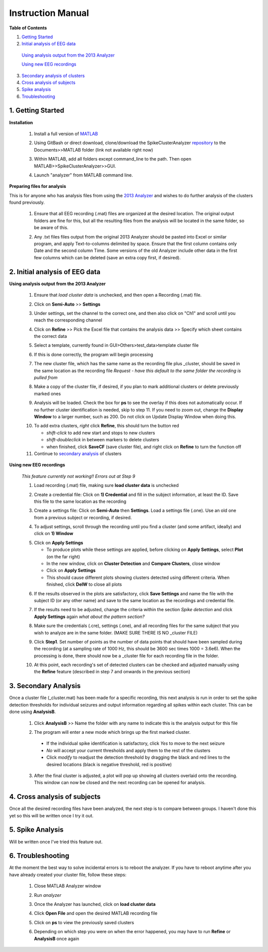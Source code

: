 Instruction Manual
------------------

..

**Table of Contents**

1. `Getting Started`_

2. `Initial analysis of EEG data`_

  `Using analysis output from the 2013 Analyzer`_

  `Using new EEG recordings`_

3. `Secondary analysis of clusters`_

4. `Cross analysis of subjects`_

5. `Spike analysis`_

6. `Troubleshooting`_ 



.. _Getting Started: 

1. Getting Started
^^^^^^^^^^^^^^^^^^

**Installation**


  1. Install a full version of MATLAB_

  .. _MATLAB: https://www.mathworks.com/products/matlab.html

  2. Using GitBash or direct download, clone/download the SpikeClusterAnalyzer repository_ to the Documents>>MATLAB folder (link not available right now)

  .. Download and unzip the Spike Cluster Analyzer package here (not available right now)

  .. _repository:

  .. 3. Drag and drop the entire unzipped folder directly into Documents>>MATLAB which should have been created after installing Matlab.

  3. Within MATLAB, add all folders except command_line to the path. Then open MATLAB>>SpikeClusterAnalyzer>>GUI.

  .. line 46

  4. Launch "analyzer" from MATLAB command line.

  ..

**Preparing files for analysis**


This is for anyone who has analysis files from using the `2013 Analyzer`_ and wishes to do further analysis of the clusters found previously.

.. _2013 Analyzer: https://www.ncbi.nlm.nih.gov/pmc/articles/PMC3988315/

  1. Ensure that all EEG recording (.mat) files are organized at the desired location. The original output folders are fine for this, but all the resulting files from the analysis will be located in the same folder, so be aware of this.

  ..

  2. Any .txt files files output from the original 2013 Analyzer should be pasted into Excel or similar program, and apply Text-to-columns delimited by space. Ensure that the first column contains only Date and the second column Time. Some versions of the old Analyzer include other data in the first few columns which can be deleted (save an extra copy first, if desired).


.. _Initial analysis of EEG data:

2. Initial analysis of EEG data
^^^^^^^^^^^^^^^^^^^^^^^^^^^^^^^

.. _Using analysis output from the 2013 Analyzer:

**Using analysis output from the 2013 Analyzer**

  .. line 79
     
  1. Ensure that *load cluster data* is unchecked, and then open a Recording (.mat) file.

  ..

  2. Click on **Semi-Auto** >> **Settings**

  ..

  3. Under settings, set the channel to the correct one, and then also click on "Ch1" and scroll until you reach the corresponding channel

  ..

  4. Click on **Refine** >> Pick the Excel file that contains the analysis data >> Specify which sheet contains the correct data

  ..

  5. Select a template, currently found in GUI>Others>test_data>template cluster file

  .. line 101

  6. If this is done correctly, the program will begin processing

  ..

  7. The new cluster file, which has the same name as the recording file plus _\cluster, should be saved in the same location as the recording file *Request - have this default to the same folder the recording is pulled from*

  ..

  8. Make a copy of the cluster file, if desired, if you plan to mark additional clusters or delete previously marked ones

  ..

  9. Analysis will be loaded. Check the box for **ps** to see the overlay if this does not automatically occur. If no further cluster identification is needed, skip to step 11. If you need to zoom out, change the **Display Window** to a larger number, such as 200. Do not click on Update Display Window when doing this.

  ..

  10. To add extra clusters, *right* click **Refine**, this should turn the button red

      * *shift-click* to add new start and stops to new clusters
      * *shift-doubleclick* in between markers to delete clusters
      * when finished, click **SaveCF** (save cluster file), and right click on **Refine** to turn the function off

  11. Continue to `secondary analysis`_ of clusters

  .. line 130

  ..

.. _Using new EEG recordings:

**Using new EEG recordings**

  ..  

  *This feature currently not working!! Errors out at Step 9*

  1. Load recording (.mat) file, making sure **load cluster data** is unchecked

  ..

  2. Create a credential file: Click on **1) Credential** and fill in the subject information, at least the ID. Save this file to the same location as the recording 

  ..

  3. Create a settings file: Click on **Semi-Auto** then **Settings**. Load a settings file (.one). Use an old one from a previous subject or recording, if desired.

  .. line 153

  4. To adjust settings, scroll through the recording until you find a cluster (and some artifact, ideally) and click on **1) Window**

  ..

  5. Click on **Apply Settings**

     - To produce plots while these settings are applied, before clicking on **Apply Settings**, select **Plot** (on the far right)
     - In the new window, click on **Cluster Detection** and **Compare Clusters**, close window
     - Click on **Apply Settings**
     - This should cause different plots showing clusters detected using different criteria. When finished, click **DelW** to close all plots

  ..

  6. If the results observed in the plots are satisfactory, click **Save Settings** and name the file with the subject ID (or any other name) and save to the same location as the recordings and credential file.

  ..  

  7. If the results need to be adjusted, change the criteria within the section *Spike detection* and click **Apply Settings** again *what about the pattern section?*

  .. 

  8. Make sure the credentials (.cre), settings (.one), and all recording files for the same subject that you wish to analyze are in the same folder. (MAKE SURE THERE IS NO _\cluster FILE)

  ..

  9. Click **Step1**. Set number of points as the number of data points that should have been sampled during the recording (at a sampling rate of 1000 Hz, this should be 3600 sec times 1000 = 3.6e6). When the processing is done, there should now be a _\cluster file for each recording file in the folder.

  ..

  10. At this point, each recording's set of detected clusters can be checked and adjusted manually using the **Refine** feature (described in step 7 and onwards in the previous section) 

.. _secondary analysis:
.. _Secondary analysis of clusters:

3. Secondary Analysis
^^^^^^^^^^^^^^^^^^^^^

Once a cluster file (_cluster.mat) has been made for a specific recording, this next analysis is run in order to set the spike detection thresholds for individual seizures and output information regarding all spikes within each cluster. This can be done using **AnalysisB**.

  1. Click **AnalysisB** >> Name the folder with any name to indicate this is the analysis output for this file

  ..

  2. The program will enter a new mode which brings up the first marked cluster. 

    * If the individual spike identification is satisfactory, click *Yes* to move to the next seizure
    * *No* will accept your current thresholds and apply them to the rest of the clusters
    * Click *modify* to readjust the detection threshold by dragging the black and red lines to the desired locations (black is negative threshold, red is positive)

  3. After the final cluster is adjusted, a plot will pop up showing all clusters overlaid onto the recording. This window can now be closed and the next recording can be opened for analysis.



.. _Cross analysis of subjects:

4. Cross analysis of subjects
^^^^^^^^^^^^^^^^^^^^^^^^^^^^^

Once all the desired recording files have been analyzed, the next step is to compare between groups. I haven't done this yet so this will be written once I try it out.


.. _Spike Analysis:

5. Spike Analysis
^^^^^^^^^^^^^^^^^

Will be written once I've tried this feature out.


.. _Troubleshooting:

6. Troubleshooting
^^^^^^^^^^^^^^^^^^

At the moment the best way to solve incidental errors is to reboot the analyzer. If you have to reboot anytime after you have already created your cluster file, follow these steps:

  1. Close MATLAB Analyzer window

  .. 

  2. Run *analyzer*

  ..

  3. Once the Analyzer has launched, click on **load cluster data**

  ..

  4. Click **Open File** and open the desired MATLAB recording file

  ..

  5. Click on **ps** to view the previously saved clusters

  ..

  6. Depending on which step you were on when the error happened, you may have to run **Refine** or **AnalysisB** once again

